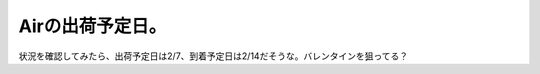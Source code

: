 Airの出荷予定日。
=================

状況を確認してみたら、出荷予定日は2/7、到着予定日は2/14だそうな。バレンタインを狙ってる？






.. author:: default
.. categories:: MacBook
.. tags::
.. comments::
